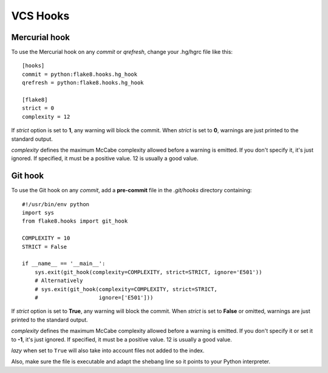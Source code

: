 VCS Hooks
=========

Mercurial hook
--------------

To use the Mercurial hook on any *commit* or *qrefresh*, change your .hg/hgrc
file like this::

    [hooks]
    commit = python:flake8.hooks.hg_hook
    qrefresh = python:flake8.hooks.hg_hook

    [flake8]
    strict = 0
    complexity = 12


If *strict* option is set to **1**, any warning will block the commit. When
*strict* is set to **0**, warnings are just printed to the standard output.

*complexity* defines the maximum McCabe complexity allowed before a warning
is emitted.  If you don't specify it, it's just ignored.  If specified, it must
be a positive value.  12 is usually a good value.


Git hook
--------

To use the Git hook on any *commit*, add a **pre-commit** file in the
*.git/hooks* directory containing::

    #!/usr/bin/env python
    import sys
    from flake8.hooks import git_hook

    COMPLEXITY = 10
    STRICT = False

    if __name__ == '__main__':
        sys.exit(git_hook(complexity=COMPLEXITY, strict=STRICT, ignore='E501'))
        # Alternatively
        # sys.exit(git_hook(complexity=COMPLEXITY, strict=STRICT,
        #                   ignore=['E501']))


If *strict* option is set to **True**, any warning will block the commit. When
*strict* is set to **False** or omitted, warnings are just printed to the
standard output.

*complexity* defines the maximum McCabe complexity allowed before a warning
is emitted.  If you don't specify it or set it to **-1**, it's just ignored.
If specified, it must be a positive value.  12 is usually a good value.

*lazy* when set to ``True`` will also take into account files not added to the
index.

Also, make sure the file is executable and adapt the shebang line so it
points to your Python interpreter.
